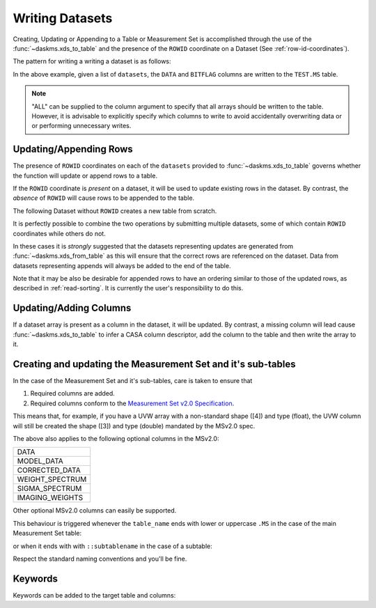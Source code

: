Writing Datasets
----------------

Creating, Updating or Appending to a Table or Measurement Set is accomplished
through the use of the :func:`~daskms.xds_to_table` and the presence
of the ``ROWID`` coordinate on a Dataset (See :ref:`row-id-coordinates`).


The pattern for writing a writing a dataset is as follows:

.. doctest::

    >>> from daskms import xds_to_table
    >>> writes = xds_to_table(datasets, "TEST.MS", ["DATA", "BITFLAG"])
    >>> dask.compute(writes)


In the above example, given a list of ``datasets``, the
``DATA`` and ``BITFLAG`` columns are written to the ``TEST.MS`` table.

.. note::

    "ALL" can be supplied to the column argument to specify
    that all arrays should be written to the table. However,
    it is advisable to explicitly specify which columns to write
    to avoid accidentally overwriting data or or performing
    unnecessary writes.


.. _update-append-rows:

Updating/Appending Rows
~~~~~~~~~~~~~~~~~~~~~~~

The presence of ``ROWID`` coordinates on each of the ``datasets`` provided
to :func:`~daskms.xds_to_table` governs whether the function will
update or append rows to a table.

If the ``ROWID`` coordinate is *present* on a dataset, it will be used
to update existing rows in the dataset. By contrast, the *absence* of
``ROWID`` will cause rows to be appended to the table.

The following Dataset without ``ROWID`` creates a new table from scratch.

.. doctest::

    >>> import dask
    >>> import dask.array as da
    >>> from daskms import Dataset
    >>> # Create Dataset Variables
    >>> data_vars = {
        'DATA_DESC_ID': (("row",), da.zeros(10, chunks=2)),
        'DATA': (("row", "chan", "corr"), da.zeros((10, 16, 4), chunks=(2, 16, 4))
    }
    >>> # Write dataset to table
    >>> writes = xds_to_table([Dataset(data_vars)], "test.table", "ALL")
    >>> dask.compute(writes)


It is perfectly possible to combine the two operations by submitting
multiple datasets, some of which contain ``ROWID`` coordinates
while others do not.

.. doctest::

    >>> import dask
    >>> from daskms import xds_from_ms, Dataset
    >>> from daskms.example_data import example_ms
    >>>
    >>> # Create example Measurement Set and read datasets
    >>> ms = example_ms()
    >>> datasets = xds_from_ms(ms)
    >>> # Add last Dataset to table using variables only (no ROWID coordinate)
    >>> new_ds = Dataset(datasets[-1].data_vars)
    >>> datasets.append(new_ds)
    >>>
    >>> # Write datasets back to Measurement Set
    >>> writes = xds_to_table(datasets, ms, "ALL")
    >>> dask.compute(writes)


In these cases it is *strongly* suggested that
the datasets representing updates are generated from
:func:`~daskms.xds_from_table` as this will ensure that the correct
rows are referenced on the dataset. Data from datasets representing
appends will always be added to the end of the table.

Note that it may be also be desirable for appended rows to
have an ordering similar to those of the updated rows, as described
in :ref:`read-sorting`. It is currently the user's responsibility to
do this.

Updating/Adding Columns
~~~~~~~~~~~~~~~~~~~~~~~

If a dataset array is present as a column in the dataset, it will be updated.
By contrast, a missing column will lead cause :func:`~daskms.xds_to_table`
to infer a CASA column descriptor, add the column to the table and then write
the array to it.

.. doctest::

    >>> from daskms import xds_from_ms
    >>> from daskms.example_data import example_ms
    >>>
    >>> ms = example_ms()
    >>> datasets = xds_from_ms(ms)
    >>>
    >>> # Add BITFLAG data to datasets
    >>> for i, ds in enumerate(datasets):
    >>>     datasets[i] = ds.assign(BITFLAG=(("row", "chan", "corr",
                                              da.zeros_like(ds.DATA.data))))
    >>>
    >>> # Write data back to ms
    >>> writes = xds_to_table(datasets, ms, ["BITFLAG"])
    >>> dask.compute(writes)


Creating and updating the Measurement Set and it's sub-tables
~~~~~~~~~~~~~~~~~~~~~~~~~~~~~~~~~~~~~~~~~~~~~~~~~~~~~~~~~~~~~

In the case of the Measurement Set and it's sub-tables,
care is taken to ensure that

1. Required columns are added.
2. Required columns conform to the `Measurement Set v2.0 Specification
   <https://casacore.github.io/casacore-notes/229.html>`_.

This means that, for example, if you have a UVW array
with a non-standard shape ([4]) and type (float), the UVW column
will still be created the shape ([3]) and type (double)
mandated by the MSv2.0 spec.

The above also applies to the following optional columns in the MSv2.0:

+-----------------+
| DATA            |
+-----------------+
| MODEL_DATA      |
+-----------------+
| CORRECTED_DATA  |
+-----------------+
| WEIGHT_SPECTRUM |
+-----------------+
| SIGMA_SPECTRUM  |
+-----------------+
| IMAGING_WEIGHTS |
+-----------------+

Other optional MSv2.0 columns can easily be supported.

This behaviour is triggered whenever the ``table_name`` ends
with lower or uppercase ``.MS`` in the case of the main
Measurement Set table:

.. doctest::

    >>> xds_to_table("test.ms", datasets, ["DATA", "BITFLAG"])

or when it ends with with ``::subtablename`` in the case of a subtable:

.. doctest::

    >>> xds_to_table("test.ms::SPECTRAL_WINDOW", datasets, ["CHAN_FREQ"])

Respect the standard naming conventions and you'll be fine.


Keywords
~~~~~~~~

Keywords can be added to the target table and columns:

.. doctest::

    >>> xds_to_table("test.ms", datasets, [],
                     table_keywords={"foo":"bar"},
                     column_keywords={"DATA": {"foo": "bar"}})

